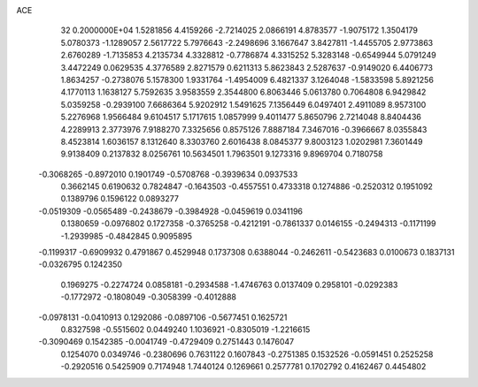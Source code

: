 ACE                                                                             
   32  0.2000000E+04
   1.5281856   4.4159266  -2.7214025   2.0866191   4.8783577  -1.9075172
   1.3504179   5.0780373  -1.1289057   2.5617722   5.7976643  -2.2498696
   3.1667647   3.8427811  -1.4455705   2.9773863   2.6760289  -1.7135853
   4.2135734   4.3328812  -0.7786874   4.3315252   5.3283148  -0.6549944
   5.0791249   3.4472249   0.0629535   4.3776589   2.8271579   0.6211313
   5.8623843   2.5287637  -0.9149020   6.4406773   1.8634257  -0.2738076
   5.1578300   1.9331764  -1.4954009   6.4821337   3.1264048  -1.5833598
   5.8921256   4.1770113   1.1638127   5.7592635   3.9583559   2.3544800
   6.8063446   5.0613780   0.7064808   6.9429842   5.0359258  -0.2939100
   7.6686364   5.9202912   1.5491625   7.1356449   6.0497401   2.4911089
   8.9573100   5.2276968   1.9566484   9.6104517   5.1717615   1.0857999
   9.4011477   5.8650796   2.7214048   8.8404436   4.2289913   2.3773976
   7.9188270   7.3325656   0.8575126   7.8887184   7.3467016  -0.3966667
   8.0355843   8.4523814   1.6036157   8.1312640   8.3303760   2.6016438
   8.0845377   9.8003123   1.0202981   7.3601449   9.9138409   0.2137832
   8.0256761  10.5634501   1.7963501   9.1273316   9.8969704   0.7180758
  -0.3068265  -0.8972010   0.1901749  -0.5708768  -0.3939634   0.0937533
   0.3662145   0.6190632   0.7824847  -0.1643503  -0.4557551   0.4733318
   0.1274886  -0.2520312   0.1951092   0.1389796   0.1596122   0.0893277
  -0.0519309  -0.0565489  -0.2438679  -0.3984928  -0.0459619   0.0341196
   0.1380659  -0.0976802   0.1727358  -0.3765258  -0.4212191  -0.7861337
   0.0146155  -0.2494313  -0.1171199  -1.2939985  -0.4842845   0.9095895
  -0.1199317  -0.6909932   0.4791867   0.4529948   0.1737308   0.6388044
  -0.2462611  -0.5423683   0.0100673   0.1837131  -0.0326795   0.1242350
   0.1969275  -0.2274724   0.0858181  -0.2934588  -1.4746763   0.0137409
   0.2958101  -0.0292383  -0.1772972  -0.1808049  -0.3058399  -0.4012888
  -0.0978131  -0.0410913   0.1292086  -0.0897106  -0.5677451   0.1625721
   0.8327598  -0.5515602   0.0449240   1.1036921  -0.8305019  -1.2216615
  -0.3090469   0.1542385  -0.0041749  -0.4729409   0.2751443   0.1476047
   0.1254070   0.0349746  -0.2380696   0.7631122   0.1607843  -0.2751385
   0.1532526  -0.0591451   0.2525258  -0.2920516   0.5425909   0.7174948
   1.7440124   0.1269661   0.2577781   0.1702792   0.4162467   0.4454802
